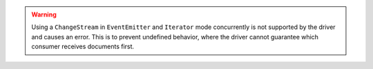 .. warning::

   Using a ``ChangeStream`` in ``EventEmitter`` and ``Iterator`` mode
   concurrently is not supported by the driver and causes an error. This
   is to prevent undefined behavior, where the driver cannot guarantee
   which consumer receives documents first.


